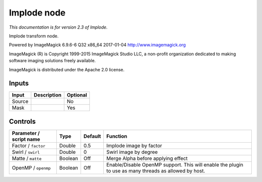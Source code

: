 .. _net.fxarena.openfx.Implode:

Implode node
============

|pluginIcon| 

*This documentation is for version 2.3 of Implode.*

Implode transform node.

Powered by ImageMagick 6.9.6-6 Q32 x86\_64 2017-01-04 http://www.imagemagick.org

ImageMagick (R) is Copyright 1999-2015 ImageMagick Studio LLC, a non-profit organization dedicated to making software imaging solutions freely available.

ImageMagick is distributed under the Apache 2.0 license.

Inputs
------

+----------+---------------+------------+
| Input    | Description   | Optional   |
+==========+===============+============+
| Source   |               | No         |
+----------+---------------+------------+
| Mask     |               | Yes        |
+----------+---------------+------------+

Controls
--------

.. tabularcolumns:: |>{\raggedright}p{0.2\columnwidth}|>{\raggedright}p{0.06\columnwidth}|>{\raggedright}p{0.07\columnwidth}|p{0.63\columnwidth}|

.. cssclass:: longtable

+---------------------------+-----------+-----------+---------------------------------------------------------------------------------------------------------+
| Parameter / script name   | Type      | Default   | Function                                                                                                |
+===========================+===========+===========+=========================================================================================================+
| Factor / ``factor``       | Double    | 0.5       | Implode image by factor                                                                                 |
+---------------------------+-----------+-----------+---------------------------------------------------------------------------------------------------------+
| Swirl / ``swirl``         | Double    | 0         | Swirl image by degree                                                                                   |
+---------------------------+-----------+-----------+---------------------------------------------------------------------------------------------------------+
| Matte / ``matte``         | Boolean   | Off       | Merge Alpha before applying effect                                                                      |
+---------------------------+-----------+-----------+---------------------------------------------------------------------------------------------------------+
| OpenMP / ``openmp``       | Boolean   | Off       | Enable/Disable OpenMP support. This will enable the plugin to use as many threads as allowed by host.   |
+---------------------------+-----------+-----------+---------------------------------------------------------------------------------------------------------+

.. |pluginIcon| image:: net.fxarena.openfx.Implode.png
   :width: 10.0%
